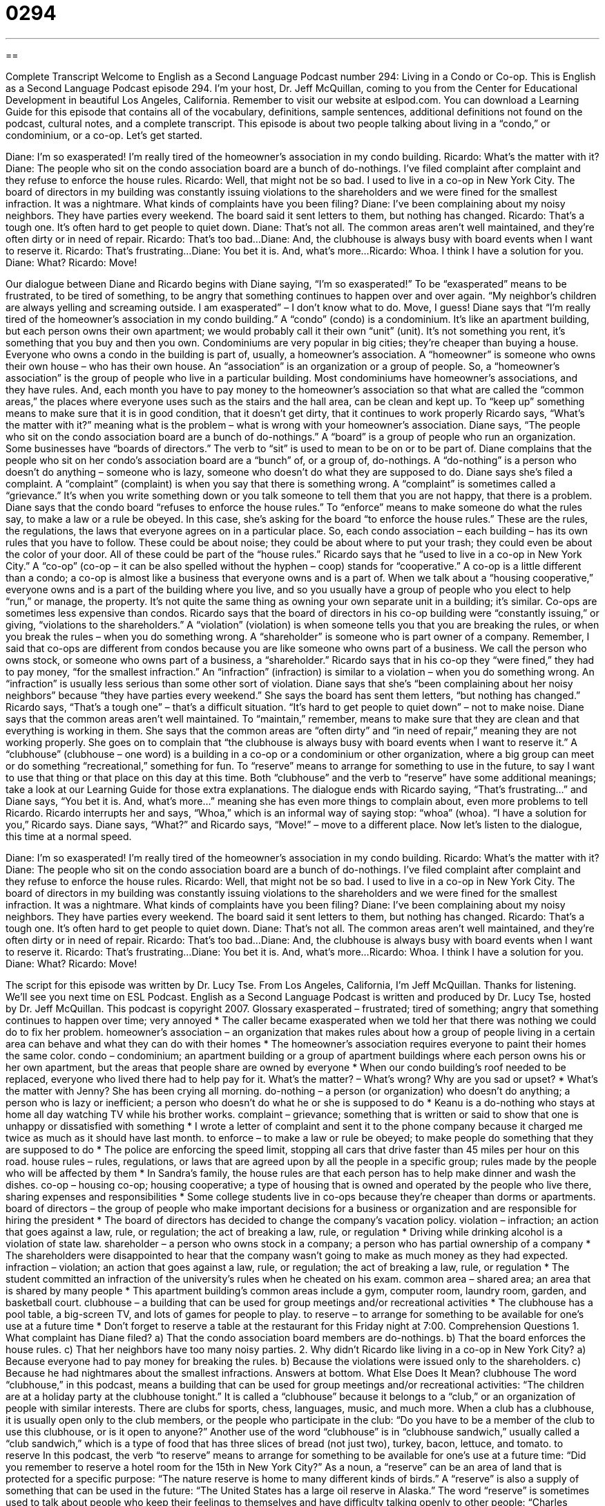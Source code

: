 = 0294
:toc: left
:toclevels: 3
:sectnums:
:stylesheet: ../../../myAdocCss.css

'''

== 

Complete Transcript
Welcome to English as a Second Language Podcast number 294: Living in a Condo or Co-op.
This is English as a Second Language Podcast episode 294. I'm your host, Dr. Jeff McQuillan, coming to you from the Center for Educational Development in beautiful Los Angeles, California.
Remember to visit our website at eslpod.com. You can download a Learning Guide for this episode that contains all of the vocabulary, definitions, sample sentences, additional definitions not found on the podcast, cultural notes, and a complete transcript.
This episode is about two people talking about living in a “condo,” or condominium, or a co-op. Let's get started.
[start of story]
Diane: I’m so exasperated! I’m really tired of the homeowner’s association in my condo building.
Ricardo: What’s the matter with it?
Diane: The people who sit on the condo association board are a bunch of do-nothings. I’ve filed complaint after complaint and they refuse to enforce the house rules.
Ricardo: Well, that might not be so bad. I used to live in a co-op in New York City. The board of directors in my building was constantly issuing violations to the shareholders and we were fined for the smallest infraction. It was a nightmare. What kinds of complaints have you been filing?
Diane: I’ve been complaining about my noisy neighbors. They have parties every weekend. The board said it sent letters to them, but nothing has changed.
Ricardo: That’s a tough one. It’s often hard to get people to quiet down.
Diane: That’s not all. The common areas aren’t well maintained, and they’re often dirty or in need of repair.
Ricardo: That’s too bad...
Diane: And, the clubhouse is always busy with board events when I want to reserve it.
Ricardo: That’s frustrating...
Diane: You bet it is. And, what’s more...
Ricardo: Whoa. I think I have a solution for you.
Diane: What?
Ricardo: Move!
[end of story]
Our dialogue between Diane and Ricardo begins with Diane saying, “I’m so exasperated!” To be “exasperated” means to be frustrated, to be tired of something, to be angry that something continues to happen over and over again. “My neighbor's children are always yelling and screaming outside. I am exasperated” – I don't know what to do. Move, I guess!
Diane says that “I’m really tired of the homeowner’s association in my condo building.” A “condo” (condo) is a condominium. It's like an apartment building, but each person owns their own apartment; we would probably call it their own “unit” (unit). It's not something you rent, it's something that you buy and then you own. Condominiums are very popular in big cities; they're cheaper than buying a house.
Everyone who owns a condo in the building is part of, usually, a homeowner's association. A “homeowner” is someone who owns their own house – who has their own house. An “association” is an organization or a group of people. So, a “homeowner's association” is the group of people who live in a particular building. Most condominiums have homeowner's associations, and they have rules. And, each month you have to pay money to the homeowner's association so that what are called the “common areas,” the places where everyone uses such as the stairs and the hall area, can be clean and kept up. To “keep up” something means to make sure that it is in good condition, that it doesn't get dirty, that it continues to work properly
Ricardo says, “What’s the matter with it?” meaning what is the problem – what is wrong with your homeowner's association. Diane says, “The people who sit on the condo association board are a bunch of do-nothings.” A “board” is a group of people who run an organization. Some businesses have “boards of directors.” The verb to “sit” is used to mean to be on or to be part of. Diane complains that the people who sit on her condo's association board are a “bunch” of, or a group of, do-nothings. A “do-nothing” is a person who doesn't do anything – someone who is lazy, someone who doesn't do what they are supposed to do.
Diane says she's filed a complaint. A “complaint” (complaint) is when you say that there is something wrong. A “complaint” is sometimes called a “grievance.” It's when you write something down or you talk someone to tell them that you are not happy, that there is a problem. Diane says that the condo board “refuses to enforce the house rules.” To “enforce” means to make someone do what the rules say, to make a law or a rule be obeyed. In this case, she's asking for the board “to enforce the house rules.” These are the rules, the regulations, the laws that everyone agrees on in a particular place. So, each condo association – each building – has its own rules that you have to follow. These could be about noise; they could be about where to put your trash; they could even be about the color of your door. All of these could be part of the “house rules.”
Ricardo says that he “used to live in a co-op in New York City.” A “co-op” (co-op – it can be also spelled without the hyphen – coop) stands for “cooperative.” A co-op is a little different than a condo; a co-op is almost like a business that everyone owns and is a part of. When we talk about a “housing cooperative,” everyone owns and is a part of the building where you live, and so you usually have a group of people who you elect to help “run,” or manage, the property. It's not quite the same thing as owning your own separate unit in a building; it's similar. Co-ops are sometimes less expensive than condos.
Ricardo says that the board of directors in his co-op building were “constantly issuing,” or giving, “violations to the shareholders.” A “violation” (violation) is when someone tells you that you are breaking the rules, or when you break the rules – when you do something wrong. A “shareholder” is someone who is part owner of a company. Remember, I said that co-ops are different from condos because you are like someone who owns part of a business. We call the person who owns stock, or someone who owns part of a business, a “shareholder.”
Ricardo says that in his co-op they “were fined,” they had to pay money, “for the smallest infraction.” An “infraction” (infraction) is similar to a violation – when you do something wrong. An “infraction” is usually less serious than some other sort of violation.
Diane says that she's “been complaining about her noisy neighbors” because “they have parties every weekend.” She says the board has sent them letters, “but nothing has changed.” Ricardo says, “That’s a tough one” – that's a difficult situation. “It’s hard to get people to quiet down” – not to make noise.
Diane says that the common areas aren’t well maintained. To “maintain,” remember, means to make sure that they are clean and that everything is working in them. She says that the common areas are “often dirty” and “in need of repair,” meaning they are not working properly.
She goes on to complain that “the clubhouse is always busy with board events when I want to reserve it.” A “clubhouse” (clubhouse – one word) is a building in a co-op or a condominium or other organization, where a big group can meet or do something “recreational,” something for fun. To “reserve” means to arrange for something to use in the future, to say I want to use that thing or that place on this day at this time. Both “clubhouse” and the verb to “reserve” have some additional meanings; take a look at our Learning Guide for those extra explanations.
The dialogue ends with Ricardo saying, “That’s frustrating...” and Diane says, “You bet it is. And, what’s more…” meaning she has even more things to complain about, even more problems to tell Ricardo.
Ricardo interrupts her and says, “Whoa,” which is an informal way of saying stop: “whoa” (whoa). “I have a solution for you,” Ricardo says. Diane says, “What?” and Ricardo says, “Move!” – move to a different place.
Now let's listen to the dialogue, this time at a normal speed.
[start of story]
Diane: I’m so exasperated! I’m really tired of the homeowner’s association in my condo building.
Ricardo: What’s the matter with it?
Diane: The people who sit on the condo association board are a bunch of do-nothings. I’ve filed complaint after complaint and they refuse to enforce the house rules.
Ricardo: Well, that might not be so bad. I used to live in a co-op in New York City. The board of directors in my building was constantly issuing violations to the shareholders and we were fined for the smallest infraction. It was a nightmare. What kinds of complaints have you been filing?
Diane: I’ve been complaining about my noisy neighbors. They have parties every weekend. The board said it sent letters to them, but nothing has changed.
Ricardo: That’s a tough one. It’s often hard to get people to quiet down.
Diane: That’s not all. The common areas aren’t well maintained, and they’re often dirty or in need of repair.
Ricardo: That’s too bad...
Diane: And, the clubhouse is always busy with board events when I want to reserve it.
Ricardo: That’s frustrating...
Diane: You bet it is. And, what’s more...
Ricardo: Whoa. I think I have a solution for you.
Diane: What?
Ricardo: Move!
[end of story]
The script for this episode was written by Dr. Lucy Tse.
From Los Angeles, California, I'm Jeff McQuillan. Thanks for listening. We'll see you next time on ESL Podcast.
English as a Second Language Podcast is written and produced by Dr. Lucy Tse, hosted by Dr. Jeff McQuillan. This podcast is copyright 2007.
Glossary
exasperated – frustrated; tired of something; angry that something continues to happen over time; very annoyed
* The caller became exasperated when we told her that there was nothing we could do to fix her problem.
homeowner’s association – an organization that makes rules about how a group of people living in a certain area can behave and what they can do with their homes
* The homeowner’s association requires everyone to paint their homes the same color.
condo – condominium; an apartment building or a group of apartment buildings where each person owns his or her own apartment, but the areas that people share are owned by everyone
* When our condo building’s roof needed to be replaced, everyone who lived there had to help pay for it.
What’s the matter? – What’s wrong? Why are you sad or upset?
* What’s the matter with Jenny? She has been crying all morning.
do-nothing – a person (or organization) who doesn’t do anything; a person who is lazy or inefficient; a person who doesn’t do what he or she is supposed to do
* Keanu is a do-nothing who stays at home all day watching TV while his brother works.
complaint – grievance; something that is written or said to show that one is unhappy or dissatisfied with something
* I wrote a letter of complaint and sent it to the phone company because it charged me twice as much as it should have last month.
to enforce – to make a law or rule be obeyed; to make people do something that they are supposed to do
* The police are enforcing the speed limit, stopping all cars that drive faster than 45 miles per hour on this road.
house rules – rules, regulations, or laws that are agreed upon by all the people in a specific group; rules made by the people who will be affected by them
* In Sandra’s family, the house rules are that each person has to help make dinner and wash the dishes.
co-op – housing co-op; housing cooperative; a type of housing that is owned and operated by the people who live there, sharing expenses and responsibilities
* Some college students live in co-ops because they’re cheaper than dorms or apartments.
board of directors – the group of people who make important decisions for a business or organization and are responsible for hiring the president
* The board of directors has decided to change the company’s vacation policy.
violation – infraction; an action that goes against a law, rule, or regulation; the act of breaking a law, rule, or regulation
* Driving while drinking alcohol is a violation of state law.
shareholder – a person who owns stock in a company; a person who has partial ownership of a company
* The shareholders were disappointed to hear that the company wasn’t going to make as much money as they had expected.
infraction – violation; an action that goes against a law, rule, or regulation; the act of breaking a law, rule, or regulation
* The student committed an infraction of the university’s rules when he cheated on his exam.
common area – shared area; an area that is shared by many people
* This apartment building’s common areas include a gym, computer room, laundry room, garden, and basketball court.
clubhouse – a building that can be used for group meetings and/or recreational activities
* The clubhouse has a pool table, a big-screen TV, and lots of games for people to play.
to reserve – to arrange for something to be available for one’s use at a future time
* Don’t forget to reserve a table at the restaurant for this Friday night at 7:00.
Comprehension Questions
1. What complaint has Diane filed?
a) That the condo association board members are do-nothings.
b) That the board enforces the house rules.
c) That her neighbors have too many noisy parties.
2. Why didn’t Ricardo like living in a co-op in New York City?
a) Because everyone had to pay money for breaking the rules.
b) Because the violations were issued only to the shareholders.
c) Because he had nightmares about the smallest infractions.
Answers at bottom.
What Else Does It Mean?
clubhouse
The word “clubhouse,” in this podcast, means a building that can be used for group meetings and/or recreational activities: “The children are at a holiday party at the clubhouse tonight.” It is called a “clubhouse” because it belongs to a “club,” or an organization of people with similar interests. There are clubs for sports, chess, languages, music, and much more. When a club has a clubhouse, it is usually open only to the club members, or the people who participate in the club: “Do you have to be a member of the club to use this clubhouse, or is it open to anyone?” Another use of the word “clubhouse” is in “clubhouse sandwich,” usually called a “club sandwich,” which is a type of food that has three slices of bread (not just two), turkey, bacon, lettuce, and tomato.
to reserve
In this podcast, the verb “to reserve” means to arrange for something to be available for one’s use at a future time: “Did you remember to reserve a hotel room for the 15th in New York City?” As a noun, a “reserve” can be an area of land that is protected for a specific purpose: “The nature reserve is home to many different kinds of birds.” A “reserve” is also a supply of something that can be used in the future: “The United States has a large oil reserve in Alaska.” The word “reserve” is sometimes used to talk about people who keep their feelings to themselves and have difficulty talking openly to other people: “Charles speaks to his children with such reserve that most people don’t even know they are his children!”
Culture Note
A “cooperative,” or “co-op,” is any business or organization that is owned and operated by the people who use it. This podcast talked about housing co-ops, where the people who live in the building share the expenses and responsibilities of living there. For example, they might take turns cooking, cleaning, fixing the house, mowing the “lawn” (grass), and doing other things. Two other common types of co-ops are agricultural co-ops and business co-ops.
An “agricultural co-op” is an organization where farmers share their “resources” (money, time, etc.). They work together to buy their “supplies” (the things they need to farm, like seeds and tools) and then market, sell, and distribute the things that they grow.
A “business co-op” is a business that is owned by the people who use its services. One common type of business co-op is a “credit union,” which is like a bank, but people who wish to use its services must qualify as members. Sometimes a credit union member can be anyone who works for the state government, or anyone who lives in a certain area. Another common type of business co-op is a “food co-op,” or a grocery store where the people who shop there are also the owners, and they work to make the store successful.
Sometimes business co-ops are formed when a regular business is going “bankrupt,” meaning that it doesn’t have enough money to pay its expenses. When that happens, the owner tries to sell the business. If the employees decide that they want to buy the business, it becomes a co-op, because it is owned and operated by the people who work there.
Comprehension Answers
1 - c
2 - a